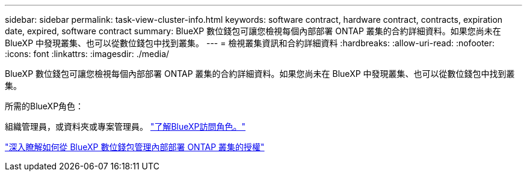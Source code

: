 ---
sidebar: sidebar 
permalink: task-view-cluster-info.html 
keywords: software contract, hardware contract, contracts, expiration date, expired, software contract 
summary: BlueXP 數位錢包可讓您檢視每個內部部署 ONTAP 叢集的合約詳細資料。如果您尚未在 BlueXP 中發現叢集、也可以從數位錢包中找到叢集。 
---
= 檢視叢集資訊和合約詳細資料
:hardbreaks:
:allow-uri-read: 
:nofooter: 
:icons: font
:linkattrs: 
:imagesdir: ./media/


[role="lead"]
BlueXP 數位錢包可讓您檢視每個內部部署 ONTAP 叢集的合約詳細資料。如果您尚未在 BlueXP 中發現叢集、也可以從數位錢包中找到叢集。

.所需的BlueXP角色：
組織管理員，或資料夾或專案管理員。 link:https://docs.netapp.com/us-en/bluexp-setup-admin/reference-iam-predefined-roles.html["了解BlueXP訪問角色。"^]

https://docs.netapp.com/us-en/bluexp-digital-wallet/task-manage-on-prem-clusters.html["深入瞭解如何從 BlueXP 數位錢包管理內部部署 ONTAP 叢集的授權"^]
